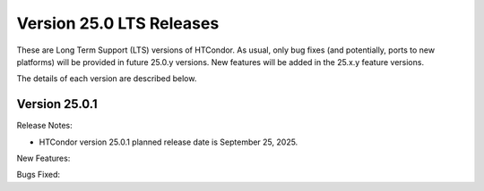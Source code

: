 Version 25.0 LTS Releases
=========================

These are Long Term Support (LTS) versions of HTCondor. As usual, only bug fixes
(and potentially, ports to new platforms) will be provided in future
25.0.y versions. New features will be added in the 25.x.y feature versions.

The details of each version are described below.

Version 25.0.1
--------------

Release Notes:

.. HTCondor version 25.0.1 released on September 25, 2025.

- HTCondor version 25.0.1 planned release date is September 25, 2025.

New Features:

.. include-history:: features 25.0.1 24.12.0 24.0.12

Bugs Fixed:

.. include-history:: bugs 25.0.1 24.12.0 24.0.12

